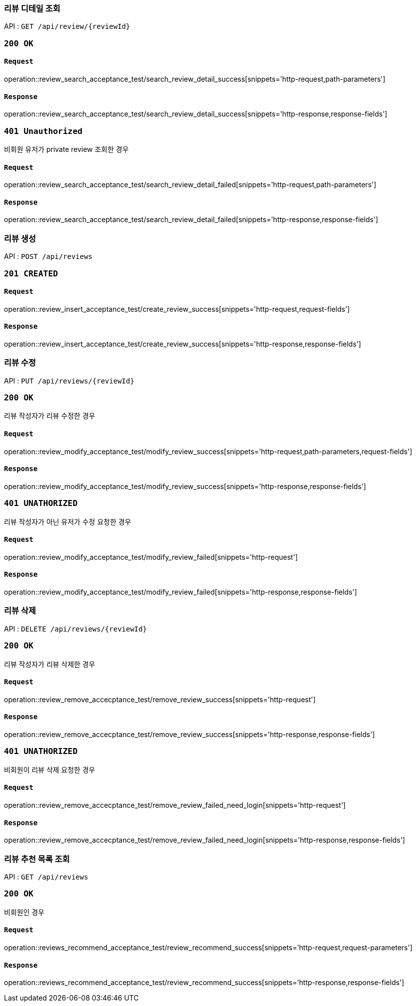 === 리뷰 디테일 조회

API : `GET /api/review/{reviewId}`

=== `200 OK`

==== `Request`

operation::review_search_acceptance_test/search_review_detail_success[snippets='http-request,path-parameters']

==== `Response`

operation::review_search_acceptance_test/search_review_detail_success[snippets='http-response,response-fields']

=== `401 Unauthorized`

비회원 유저가 private review 조회한 경우

==== `Request`

operation::review_search_acceptance_test/search_review_detail_failed[snippets='http-request,path-parameters']

==== `Response`

operation::review_search_acceptance_test/search_review_detail_failed[snippets='http-response,response-fields']

=== 리뷰 생성

API : `POST /api/reviews`


=== `201 CREATED`

==== `Request`

operation::review_insert_acceptance_test/create_review_success[snippets='http-request,request-fields']

==== `Response`

operation::review_insert_acceptance_test/create_review_success[snippets='http-response,response-fields']

=== 리뷰 수정

API : `PUT /api/reviews/{reviewId}`

=== `200 OK`

리뷰 작성자가 리뷰 수정한 경우

==== `Request`

operation::review_modify_acceptance_test/modify_review_success[snippets='http-request,path-parameters,request-fields']

==== `Response`

operation::review_modify_acceptance_test/modify_review_success[snippets='http-response,response-fields']

=== `401 UNATHORIZED`

리뷰 작성자가 아닌 유저가 수정 요청한 경우


==== `Request`

operation::review_modify_acceptance_test/modify_review_failed[snippets='http-request']

==== `Response`

operation::review_modify_acceptance_test/modify_review_failed[snippets='http-response,response-fields']

=== 리뷰 삭제

API : `DELETE /api/reviews/{reviewId}`

=== `200 OK`

리뷰 작성자가 리뷰 삭제한 경우

==== `Request`

operation::review_remove_accecptance_test/remove_review_success[snippets='http-request']

==== `Response`

operation::review_remove_accecptance_test/remove_review_success[snippets='http-response,response-fields']

=== `401 UNATHORIZED`

비회원이 리뷰 삭제 요청한 경우

==== `Request`

operation::review_remove_accecptance_test/remove_review_failed_need_login[snippets='http-request']

==== `Response`

operation::review_remove_accecptance_test/remove_review_failed_need_login[snippets='http-response,response-fields']

=== 리뷰 추천 목록 조회

API : `GET /api/reviews`

=== `200 OK`

비회원인 경우

==== `Request`

operation::reviews_recommend_acceptance_test/review_recommend_success[snippets='http-request,request-parameters']

==== `Response`

operation::reviews_recommend_acceptance_test/review_recommend_success[snippets='http-response,response-fields']

